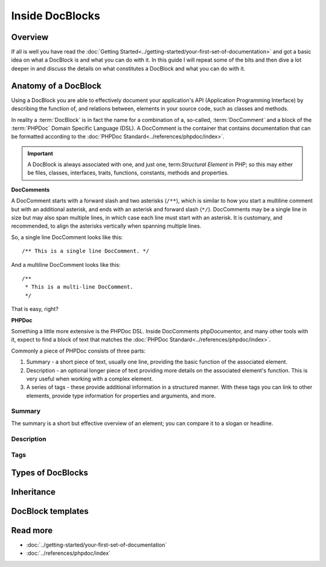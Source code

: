 Inside DocBlocks
================

Overview
--------

If all is well you have read the :doc:`Getting Started<../getting-started/your-first-set-of-documentation>` and got a
basic idea on what a DocBlock is and what you can do with it. In this guide I will repeat some of the bits and then
dive a lot deeper in and discuss the details on what constitutes a DocBlock and what you can do with it.

Anatomy of a DocBlock
---------------------

Using a DocBlock you are able to effectively document your application's API (Application Programming Interface) by
describing the function of, and relations between, elements in your source code, such as classes and methods.

In reality a :term:`DocBlock` is in fact the name for a combination of a, so-called, :term:`DocComment` and a block of
the :term:`PHPDoc` Domain Specific Language (DSL). A DocComment is the container that contains documentation that can
be formatted according to the :doc:`PHPDoc Standard<../references/phpdoc/index>`.

.. important::

   A DocBlock is always associated with one, and just one, term:`Structural Element` in PHP; so this may either be
   files, classes, interfaces, traits, functions, constants, methods and properties.

**DocComments**

A DocComment starts with a forward slash and two asterisks (``/**``), which is similar to how you start a multiline
comment but with an additional asterisk, and ends with an asterisk and forward slash (``*/``).
DocComments may be a single line in size but may also span multiple lines, in which case each line must start with an
asterisk. It is customary, and recommended, to align the asterisks vertically when spanning multiple lines.

So, a single line DocComment looks like this::

    /** This is a single line DocComment. */

And a multiline DocComment looks like this::

    /**
     * This is a multi-line DocComment.
     */

That is easy, right?

**PHPDoc**

Something a little more extensive is the PHPDoc DSL. Inside DocComments phpDocumentor, and many other tools with it,
expect to find a block of text that matches the :doc:`PHPDoc Standard<../references/phpdoc/index>`.

Commonly a piece of PHPDoc consists of three parts:

1. Summary - a short piece of text, usually one line, providing the basic function of the associated element.
2. Description - an optional longer piece of text providing more details on the associated element's function. This
   is very useful when working with a complex element.
3. A series of tags - these provide additional information in a structured manner. With these tags you can link to other
   elements, provide type information for properties and arguments, and more.

Summary
~~~~~~~

The summary is a short but effective overview of an element; you can compare it to a slogan or headline.

Description
~~~~~~~~~~~

Tags
~~~~

Types of DocBlocks
------------------

Inheritance
-----------

DocBlock templates
------------------

Read more
---------

* :doc:`../getting-started/your-first-set-of-documentation`
* :doc:`../references/phpdoc/index`
